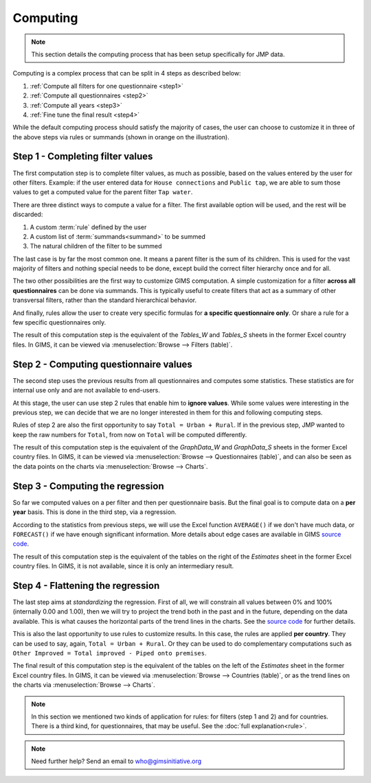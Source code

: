Computing
=========

.. note::

    This section details the computing process that has been setup specifically for JMP data.

Computing is a complex process that can be split in 4 steps as described below:

#. :ref:`Compute all filters for one questionnaire <step1>`
#. :ref:`Compute all questionnaires <step2>`
#. :ref:`Compute all years <step3>`
#. :ref:`Fine tune the final result <step4>`

.. _my-computing-image:

.. image:: img/computing.png
    :width: 100%
    :alt: Computing

While the default computing process should satisfy the majority of cases, the
user can choose to customize it in three of the above steps via rules or summands (shown in orange on the illustration).


.. _step1:

Step 1 - Completing filter values
---------------------------------

The first computation step is to complete filter values, as much as possible,
based on the values entered by the user for other filters. Example: if the user entered data for ``House connections`` and ``Public tap``, we are able to sum those values to get a computed value for the parent filter ``Tap water``.

There are three distinct ways to compute a value for a filter. The first
available option will be used, and the rest will be discarded:

#. A custom :term:`rule` defined by the user
#. A custom list of :term:`summands<summand>` to be summed
#. The natural children of the filter to be summed

The last case is by far the most common one. It means a parent filter is the sum
of its children. This is used for the vast majority of filters and nothing
special needs to be done, except build the correct filter hierarchy once and
for all.

The two other possibilities are the first way to customize GIMS computation. A
simple customization for a filter **across all questionnaires** can be done via
summands. This is typically useful to create filters that act as a summary
of other transversal filters, rather than the standard hierarchical behavior.

And finally, rules allow the user to create very specific formulas for **a specific questionnaire only**. Or share a rule for a few specific questionnaires only.

The result of this computation step is the equivalent of the *Tables_W* and *Tables_S* sheets in the former Excel country files. In GIMS, it can be viewed via :menuselection:`Browse --> Filters (table)`.


.. _step2:

Step 2 - Computing questionnaire values
----------------------------------------

The second step uses the previous results from all questionnaires and computes
some statistics. These statistics are for internal use only and are not available to end-users.

At this stage, the user can use step 2 rules that enable him to **ignore values**. While some values were interesting in the previous step, we can decide that we are no longer interested in them for this and following computing steps.

Rules of step 2 are also the first opportunity to say ``Total = Urban + Rural``.
If in the previous step, JMP wanted to keep the raw numbers for ``Total``, from now on ``Total`` will be computed differently.

The result of this computation step is the equivalent of the *GraphData_W* and *GraphData_S* sheets in the former Excel country files. In GIMS, it can be viewed via :menuselection:`Browse --> Questionnaires (table)`, and can also be seen as the data points on the charts via :menuselection:`Browse --> Charts`.


.. _step3:

Step 3 - Computing the regression
---------------------------------

So far we computed values on a per filter and then per questionnaire basis. But
the final goal is to compute data on a **per year** basis. This is done in the third step, via a regression.

According to the statistics from previous steps, we will use the Excel function
``AVERAGE()`` if we don't have much data, or ``FORECAST()`` if we have enough
significant information. More details about edge cases are available in GIMS
`source code <https://github.com/Ecodev/gims/blob/master/module/Application/src/Application/Service/Calculator/Calculator.php#L231>`__.

The result of this computation step is the equivalent of the tables on the right
of the *Estimates* sheet in the former Excel country files. In GIMS, it is not available, since it is only an intermediary result.


.. _step4:

Step 4 - Flattening the regression
----------------------------------

The last step aims at *standardizing* the regression. First of all, we will constrain all values between 0% and 100% (internally 0.00 and 1.00), then we will try to project the trend both in the past and in the future, depending on the data available. This is what causes the horizontal parts of the trend lines in the charts. See the `source code <https://github.com/Ecodev/gims/blob/master/module/Application/src/Application/Service/Calculator/Calculator.php#L126>`__ for further details.

This is also the last opportunity to use rules to customize results. In this
case, the rules are applied **per country**. They can be used to say, again,
``Total = Urban + Rural``. Or they can be used to do complementary computations
such as ``Other Improved = Total improved - Piped onto premises``.

The final result of this computation step is the equivalent of the tables on the
left of the *Estimates* sheet in the former Excel country files. In GIMS, it can be viewed via :menuselection:`Browse --> Countries (table)`, or as the trend lines on the charts via :menuselection:`Browse --> Charts`.


.. note::

    In this section we mentioned two kinds of application for rules: for filters
    (step 1 and 2) and for countries. There is a third kind, for questionnaires,
    that may be useful. See the :doc:`full explanation<rule>`.

.. note::

    Need further help? Send an email to who@gimsinitiative.org